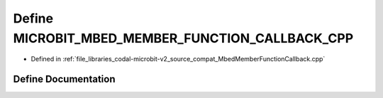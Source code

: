 .. _exhale_define_MbedMemberFunctionCallback_8cpp_1a2b988eeae7db937762da7844ec775c68:

Define MICROBIT_MBED_MEMBER_FUNCTION_CALLBACK_CPP
=================================================

- Defined in :ref:`file_libraries_codal-microbit-v2_source_compat_MbedMemberFunctionCallback.cpp`


Define Documentation
--------------------


.. doxygendefine:: MICROBIT_MBED_MEMBER_FUNCTION_CALLBACK_CPP
